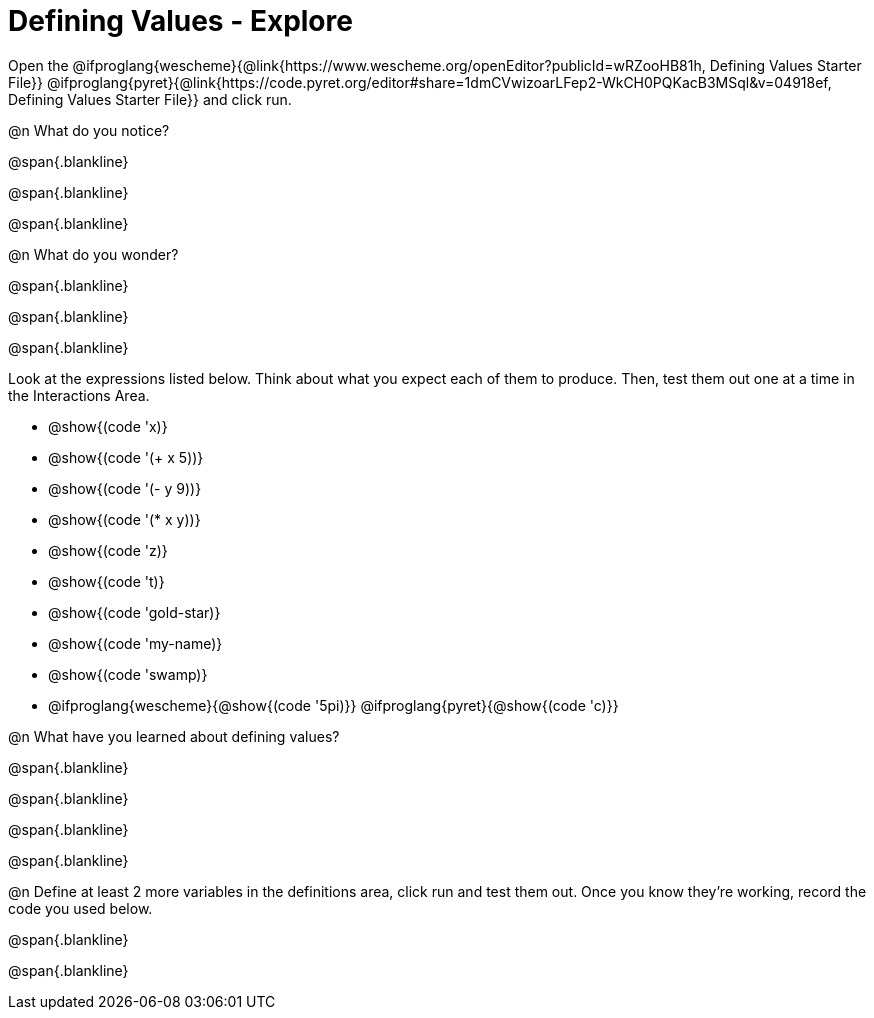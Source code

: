 = Defining Values - Explore

Open the @ifproglang{wescheme}{@link{https://www.wescheme.org/openEditor?publicId=wRZooHB81h, Defining Values Starter File}} @ifproglang{pyret}{@link{https://code.pyret.org/editor#share=1dmCVwizoarLFep2-WkCH0PQKacB3MSql&v=04918ef, Defining Values Starter File}} and click run.

@n What do you notice?

@span{.blankline}

@span{.blankline}

@span{.blankline}


@n What do you wonder?

@span{.blankline}

@span{.blankline}

@span{.blankline}

Look at the expressions listed below. Think about what you expect each of them to produce. Then, test them out one at a time in the Interactions Area.


- @show{(code 'x)}

- @show{(code '(+ x 5))}

- @show{(code '(- y 9))}

- @show{(code '(* x y))}

- @show{(code 'z)}

- @show{(code 't)}

- @show{(code 'gold-star)}

- @show{(code 'my-name)}

- @show{(code 'swamp)}

- @ifproglang{wescheme}{@show{(code '5pi)}} @ifproglang{pyret}{@show{(code 'c)}}


@n What have you learned about defining values?

@span{.blankline}

@span{.blankline}

@span{.blankline}

@span{.blankline}


@n Define at least 2 more variables in the definitions area, click run and test them out. Once you know they're working, record the code you used below.

@span{.blankline}

@span{.blankline}
